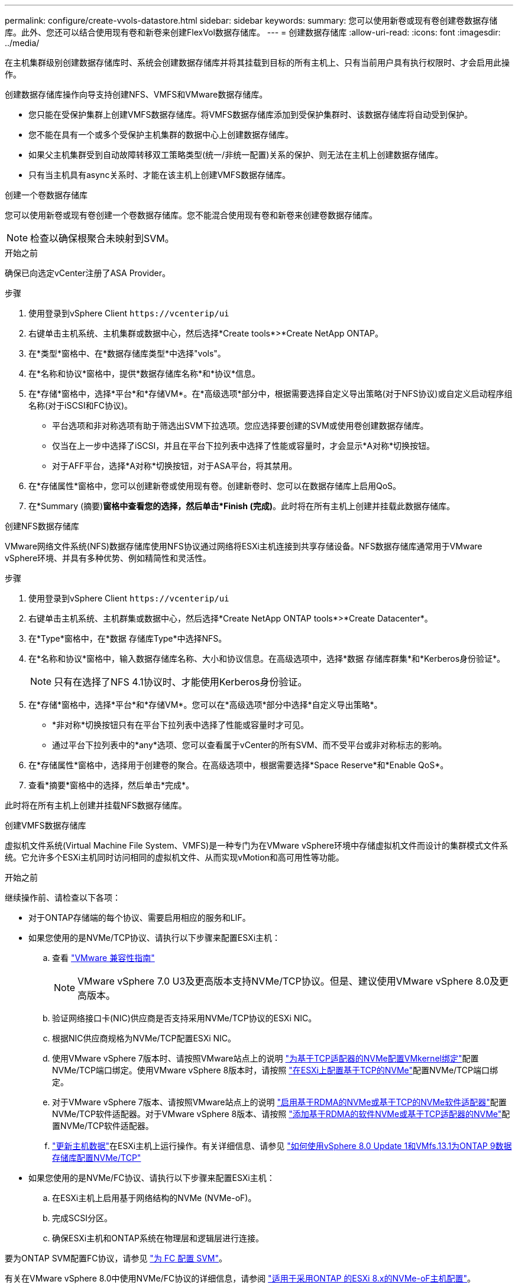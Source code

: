 ---
permalink: configure/create-vvols-datastore.html 
sidebar: sidebar 
keywords:  
summary: 您可以使用新卷或现有卷创建卷数据存储库。此外、您还可以结合使用现有卷和新卷来创建FlexVol数据存储库。 
---
= 创建数据存储库
:allow-uri-read: 
:icons: font
:imagesdir: ../media/


[role="lead"]
在主机集群级别创建数据存储库时、系统会创建数据存储库并将其挂载到目标的所有主机上、只有当前用户具有执行权限时、才会启用此操作。

创建数据存储库操作向导支持创建NFS、VMFS和VMware数据存储库。

* 您只能在受保护集群上创建VMFS数据存储库。将VMFS数据存储库添加到受保护集群时、该数据存储库将自动受到保护。
* 您不能在具有一个或多个受保护主机集群的数据中心上创建数据存储库。
* 如果父主机集群受到自动故障转移双工策略类型(统一/非统一配置)关系的保护、则无法在主机上创建数据存储库。
* 只有当主机具有async关系时、才能在该主机上创建VMFS数据存储库。


[role="tabbed-block"]
====
.创建一个卷数据存储库
--
您可以使用新卷或现有卷创建一个卷数据存储库。您不能混合使用现有卷和新卷来创建卷数据存储库。


NOTE: 检查以确保根聚合未映射到SVM。

.开始之前
确保已向选定vCenter注册了ASA Provider。

.步骤
. 使用登录到vSphere Client `\https://vcenterip/ui`
. 右键单击主机系统、主机集群或数据中心，然后选择*Create tools*>*Create NetApp ONTAP。
. 在*类型*窗格中、在*数据存储库类型*中选择"vols"。
. 在*名称和协议*窗格中，提供*数据存储库名称*和*协议*信息。
. 在*存储*窗格中，选择*平台*和*存储VM*。在*高级选项*部分中，根据需要选择自定义导出策略(对于NFS协议)或自定义启动程序组名称(对于iSCSI和FC协议)。
+
** 平台选项和非对称选项有助于筛选出SVM下拉选项。您应选择要创建的SVM或使用卷创建数据存储库。
** 仅当在上一步中选择了iSCSI，并且在平台下拉列表中选择了性能或容量时，才会显示*A对称*切换按钮。
** 对于AFF平台，选择*A对称*切换按钮，对于ASA平台，将其禁用。


. 在*存储属性*窗格中，您可以创建新卷或使用现有卷。创建新卷时、您可以在数据存储库上启用QoS。
. 在*Summary (摘要)*窗格中查看您的选择，然后单击*Finish (完成)*。此时将在所有主机上创建并挂载此数据存储库。


--
.创建NFS数据存储库
--
VMware网络文件系统(NFS)数据存储库使用NFS协议通过网络将ESXi主机连接到共享存储设备。NFS数据存储库通常用于VMware vSphere环境、并具有多种优势、例如精简性和灵活性。

.步骤
. 使用登录到vSphere Client `\https://vcenterip/ui`
. 右键单击主机系统、主机群集或数据中心，然后选择*Create NetApp ONTAP tools*>*Create Datacenter*。
. 在*Type*窗格中，在*数据 存储库Type*中选择NFS。
. 在*名称和协议*窗格中，输入数据存储库名称、大小和协议信息。在高级选项中，选择*数据 存储库群集*和*Kerberos身份验证*。
+

NOTE: 只有在选择了NFS 4.1协议时、才能使用Kerberos身份验证。

. 在*存储*窗格中，选择*平台*和*存储VM*。您可以在*高级选项*部分中选择*自定义导出策略*。
+
** *非对称*切换按钮只有在平台下拉列表中选择了性能或容量时才可见。
** 通过平台下拉列表中的*any*选项、您可以查看属于vCenter的所有SVM、而不受平台或非对称标志的影响。


. 在*存储属性*窗格中，选择用于创建卷的聚合。在高级选项中，根据需要选择*Space Reserve*和*Enable QoS*。
. 查看*摘要*窗格中的选择，然后单击*完成*。


此时将在所有主机上创建并挂载NFS数据存储库。

--
.创建VMFS数据存储库
--
虚拟机文件系统(Virtual Machine File System、VMFS)是一种专门为在VMware vSphere环境中存储虚拟机文件而设计的集群模式文件系统。它允许多个ESXi主机同时访问相同的虚拟机文件、从而实现vMotion和高可用性等功能。

.开始之前
继续操作前、请检查以下各项：

* 对于ONTAP存储端的每个协议、需要启用相应的服务和LIF。
* 如果您使用的是NVMe/TCP协议、请执行以下步骤来配置ESXi主机：
+
.. 查看 https://www.vmware.com/resources/compatibility/detail.php?deviceCategory=san&productid=49677&releases_filter=589,578,518,508,448&deviceCategory=san&details=1&partner=399&Protocols=1&transportTypes=3&isSVA=0&page=1&display_interval=10&sortColumn=Partner&sortOrder=Asc["VMware 兼容性指南"]
+

NOTE: VMware vSphere 7.0 U3及更高版本支持NVMe/TCP协议。但是、建议使用VMware vSphere 8.0及更高版本。

.. 验证网络接口卡(NIC)供应商是否支持采用NVMe/TCP协议的ESXi NIC。
.. 根据NIC供应商规格为NVMe/TCP配置ESXi NIC。
.. 使用VMware vSphere 7版本时、请按照VMware站点上的说明 https://docs.vmware.com/en/VMware-vSphere/7.0/com.vmware.vsphere.storage.doc/GUID-D047AFDD-BC68-498B-8488-321753C408C2.html#GUID-D047AFDD-BC68-498B-8488-321753C408C2["为基于TCP适配器的NVMe配置VMkernel绑定"]配置NVMe/TCP端口绑定。使用VMware vSphere 8版本时，请按照 https://docs.vmware.com/en/VMware-vSphere/8.0/vsphere-storage/GUID-5F776E6E-62B1-445D-854C-BEA689DD4C92.html#GUID-D047AFDD-BC68-498B-8488-321753C408C2["在ESXi上配置基于TCP的NVMe"]配置NVMe/TCP端口绑定。
.. 对于VMware vSphere 7版本、请按照VMware站点上的说明 https://docs.vmware.com/en/VMware-vSphere/7.0/com.vmware.vsphere.storage.doc/GUID-8BBD672E-0829-4CF2-84B2-26A3A89ABD2E.html["启用基于RDMA的NVMe或基于TCP的NVMe软件适配器"]配置NVMe/TCP软件适配器。对于VMware vSphere 8版本、请按照 https://docs.vmware.com/en/VMware-vSphere/8.0/vsphere-storage/GUID-F4B42510-9E6D-4446-816A-5012866E0038.html#GUID-8BBD672E-0829-4CF2-84B2-26A3A89ABD2E["添加基于RDMA的软件NVMe或基于TCP适配器的NVMe"]配置NVMe/TCP软件适配器。
.. link:../configure/update-host-data.html["更新主机数据"]在ESXi主机上运行操作。有关详细信息、请参见 https://community.netapp.com/t5/Tech-ONTAP-Blogs/How-to-Configure-NVMe-TCP-with-vSphere-8-0-Update-1-and-ONTAP-9-13-1-for-VMFS/ba-p/445429["如何使用vSphere 8.0 Update 1和VMfs.13.1为ONTAP 9数据存储库配置NVMe/TCP"]


* 如果您使用的是NVMe/FC协议、请执行以下步骤来配置ESXi主机：
+
.. 在ESXi主机上启用基于网络结构的NVMe (NVMe-oF)。
.. 完成SCSI分区。
.. 确保ESXi主机和ONTAP系统在物理层和逻辑层进行连接。




要为ONTAP SVM配置FC协议，请参见 https://docs.netapp.com/us-en/ontap/san-admin/configure-svm-fc-task.html["为 FC 配置 SVM"]。

有关在VMware vSphere 8.0中使用NVMe/FC协议的详细信息，请参阅 https://docs.netapp.com/us-en/ontap-sanhost/nvme_esxi_8.html["适用于采用ONTAP 的ESXi 8.x的NVMe-oF主机配置"]。

有关在VMware vSphere 7.0中使用NVMe/FC的详细信息，请参阅 https://docs.netapp.com/us-en/ontap-sanhost/nvme_esxi_8.html["《 ONTAP NVMe/FC 主机配置指南》"]和 http://www.netapp.com/us/media/tr-4684.pdf["TR-4684"]。

.步骤
. 使用登录到vSphere Client `\https://vcenterip/ui`
. 右键单击主机系统、主机集群或数据存储库，然后选择*Create tools*>*Create NetApp ONTAP。
. 在*Type*窗格中，在*DataStore Type*中选择VMFS。
. 在*名称和协议*窗格中，输入数据存储库名称、大小和协议信息。在窗格的*高级选项*部分中，选择要将此数据存储库添加到的数据存储库集群。
. 在*存储*窗格中选择平台和Storage VM。选择非对称切换按钮。在窗格的*高级选项*部分中提供*自定义启动程序组名称*(可选)。您可以为此数据存储库选择一个现有igrop、也可以使用自定义名称创建一个新的igrop。
+
如果您在平台下拉列表中选择了*任意*选项、则可以看到属于vCenter的所有SVM、而不考虑平台或非对称标志。如果将此协议选择为NVMe/FC或NVMe/TCP、则会创建一个新的命名空间子系统、并用于命名空间映射。默认情况下、命名空间子系统是使用自动生成的名称创建的、其中包括数据存储库名称。您可以在*Storage*窗格的高级选项中的*custom nam命名 空间子系统名称*字段中重命名命名命名空间子系统。

. 从*存储属性*窗格中，从下拉菜单中选择*聚合*。根据需要从*高级选项*部分中选择*空间预留*、*使用现有卷*和*启用QoS*选项，并根据需要提供详细信息。
+

NOTE: 要使用NVMe/FC或NVMe/TCP协议创建VMFS数据存储库、您不能使用现有卷、应创建新卷。

. 在*Summary (摘要)*窗格中查看数据存储库详细信息，然后单击*Finish (完成)*。
+

NOTE: 如果您要在受保护集群上创建数据存储库、则会看到一条只读消息"此数据存储库正在受保护集群上挂载"。此时将创建VMFS数据存储库并将其挂载到所有主机上。



--
====